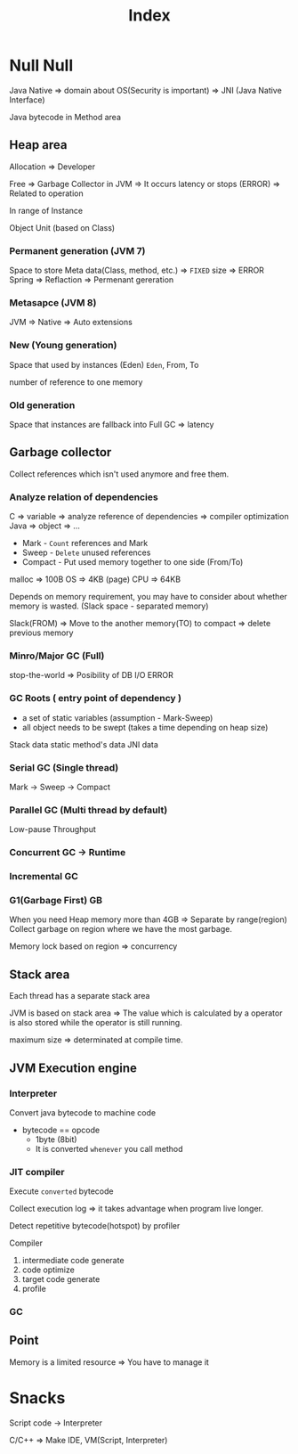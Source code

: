 #+title: Index

* Null Null
Java Native => domain about OS(Security is important) => JNI (Java Native Interface)

Java bytecode in Method area

** Heap area
Allocation => Developer

Free => Garbage Collector in JVM
=> It occurs latency or stops (ERROR) => Related to operation

In range of Instance

Object Unit (based on Class)

*** Permanent generation (JVM 7)
Space to store Meta data(Class, method, etc.) => ~FIXED~ size => ERROR
Spring => Reflaction => Permenant gereration
*** Metasapce (JVM 8)
JVM => Native => Auto extensions
*** New (Young generation)
Space that used by instances (Eden)
~Eden~, From, To

number of reference to one memory
*** Old generation
Space that instances are fallback into
Full GC => latency


** Garbage collector
Collect references which isn't used anymore and free them.

*** Analyze relation of dependencies
C => variable => analyze reference of dependencies => compiler optimization
Java => object => ...

- Mark - =Count= references and Mark
- Sweep - =Delete= unused references
- Compact - Put used memory together to one side (From/To)

malloc => 100B
OS => 4KB (page)
CPU => 64KB

Depends on memory requirement, you may have to consider about whether memory is wasted. (Slack space - separated memory)

Slack(FROM) => Move to the another memory(TO) to compact => delete previous memory

*** Minro/Major GC (Full)
stop-the-world => Posibility of DB I/O ERROR

*** GC Roots ( entry point of dependency )
- a set of static variables (assumption - Mark-Sweep)
- all object needs to be swept (takes a time depending on heap size)
Stack data
static method's data
JNI data

*** Serial GC (Single thread)
Mark -> Sweep -> Compact
*** Parallel GC (Multi thread by default)
Low-pause
Throughput

*** Concurrent GC -> Runtime

*** Incremental GC

*** G1(Garbage First) GB
When you need Heap memory more than 4GB => Separate by range(region)
Collect garbage on region where we have the most garbage.

Memory lock based on region => concurrency

** Stack area
Each thread has a separate stack area

JVM is based on stack area => The value which is calculated by a operator is also stored while the operator is still running.

maximum size => determinated at compile time.

** JVM Execution engine
*** Interpreter
Convert java bytecode to machine code

- bytecode == opcode
  - 1byte (8bit)
  - It is converted =whenever= you call method

*** JIT compiler
Execute =converted= bytecode

Collect execution log => it takes advantage when program live longer.

Detect repetitive bytecode(hotspot) by profiler

Compiler
1. intermediate code generate
2. code optimize
3. target code generate
4. profile

*** GC

** Point
Memory is a limited resource => You have to manage it


* Snacks
Script code -> Interpreter

C/C++ => Make IDE, VM(Script, Interpreter)
